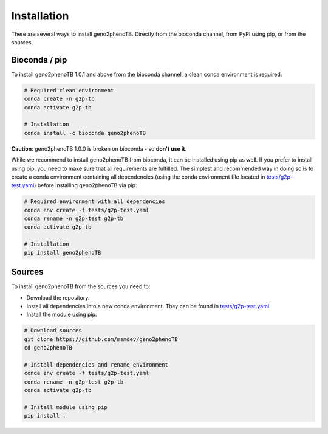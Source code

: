 ============
Installation
============

There are several ways to install geno2phenoTB.
Directly from the bioconda channel, from PyPI using pip, or from the sources.

Bioconda / pip
--------------
To install geno2phenoTB 1.0.1 and above from the bioconda channel, a clean conda environment is
required:

.. code-block:: console

    # Required clean environment
    conda create -n g2p-tb
    conda activate g2p-tb

    # Installation
    conda install -c bioconda geno2phenoTB

**Caution**: geno2phenoTB 1.0.0 is broken on bioconda - so **don't use it**.

While we recommend to install geno2phenoTB from bioconda, it can be installed using pip as well.
If you prefer to install using pip, you need to make sure that all requirements are fulfilled.
The simplest and recommended way in doing so is to create a conda environment containing all
dependencies (using the conda environment file located in `tests/g2p-test.yaml`_) before
installing geno2phenoTB via pip:

.. code-block:: console

    # Required environment with all dependencies
    conda env create -f tests/g2p-test.yaml
    conda rename -n g2p-test g2p-tb
    conda activate g2p-tb

    # Installation
    pip install geno2phenoTB

Sources
-------
To install geno2phenoTB from the sources you need to:

* Download the repository.
* Install all dependencies into a new conda environment.
  They can be found in `tests/g2p-test.yaml`_.
* Install the module using pip:

.. code-block:: console

    # Download sources
    git clone https://github.com/msmdev/geno2phenoTB
    cd geno2phenoTB

    # Install dependencies and rename environment
    conda env create -f tests/g2p-test.yaml
    conda rename -n g2p-test g2p-tb
    conda activate g2p-tb

    # Install module using pip
    pip install .

.. _tests/g2p-test.yaml: https://github.com/msmdev/geno2phenoTB/blob/main/tests/g2p-test.yaml
